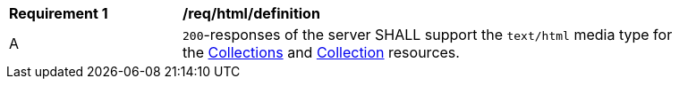 [[req_html_definition]]
[width="90%",cols="2,6a"]
|===
^|*Requirement {counter:req-id}* |*/req/html/definition* 
^|A|`200`-responses of the server SHALL support the `text/html` media type for the <<collections-metadata,Collections>> and <<collection-description,Collection>> resources. 
|===
